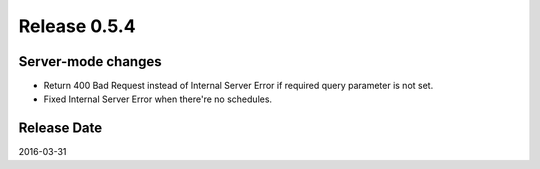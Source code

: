 Release 0.5.4
==================================

Server-mode changes
------------------

* Return 400 Bad Request instead of Internal Server Error if required query parameter is not set.

* Fixed Internal Server Error when there're no schedules.


Release Date
------------------
2016-03-31
